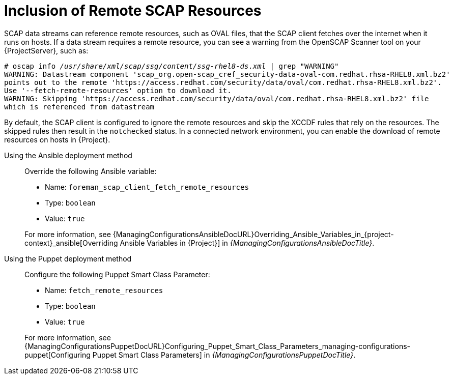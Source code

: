 [id="inclusion-of-remote-scap-resources_{context}"]
= Inclusion of Remote SCAP Resources

SCAP data streams can reference remote resources, such as OVAL files, that the SCAP client fetches over the internet when it runs on hosts.
If a data stream requires a remote resource, you can see a warning from the OpenSCAP Scanner tool on your {ProjectServer}, such as:

[options="nowrap", subs="+quotes,verbatim,attributes"]
----
# oscap info _/usr/share/xml/scap/ssg/content/ssg-rhel8-ds.xml_ | grep "WARNING"
WARNING: Datastream component 'scap_org.open-scap_cref_security-data-oval-com.redhat.rhsa-RHEL8.xml.bz2'
points out to the remote 'https://access.redhat.com/security/data/oval/com.redhat.rhsa-RHEL8.xml.bz2'.
Use '--fetch-remote-resources' option to download it.
WARNING: Skipping 'https://access.redhat.com/security/data/oval/com.redhat.rhsa-RHEL8.xml.bz2' file
which is referenced from datastream
----

By default, the SCAP client is configured to ignore the remote resources and skip the XCCDF rules that rely on the resources.
The skipped rules then result in the `notchecked` status.
In a connected network environment, you can enable the download of remote resources on hosts in {Project}.

Using the Ansible deployment method::
Override the following Ansible variable:

* Name: `foreman_scap_client_fetch_remote_resources`
* Type: `boolean`
* Value: `true`

+
For more information, see {ManagingConfigurationsAnsibleDocURL}Overriding_Ansible_Variables_in_{project-context}_ansible[Overriding Ansible Variables in {Project}] in _{ManagingConfigurationsAnsibleDocTitle}_.

Using the Puppet deployment method::
Configure the following Puppet Smart Class Parameter:

* Name: `fetch_remote_resources`
* Type: `boolean`
* Value: `true`

+
For more information, see {ManagingConfigurationsPuppetDocURL}Configuring_Puppet_Smart_Class_Parameters_managing-configurations-puppet[Configuring Puppet Smart Class Parameters] in _{ManagingConfigurationsPuppetDocTitle}_.

ifdef::orcharhino,satellite[]
For information about applying remote SCAP resources to hosts in a disconnected network environment, see xref:applying-remote-scap-resources-in-a-disconnected-environment_{context}[].
endif::[]